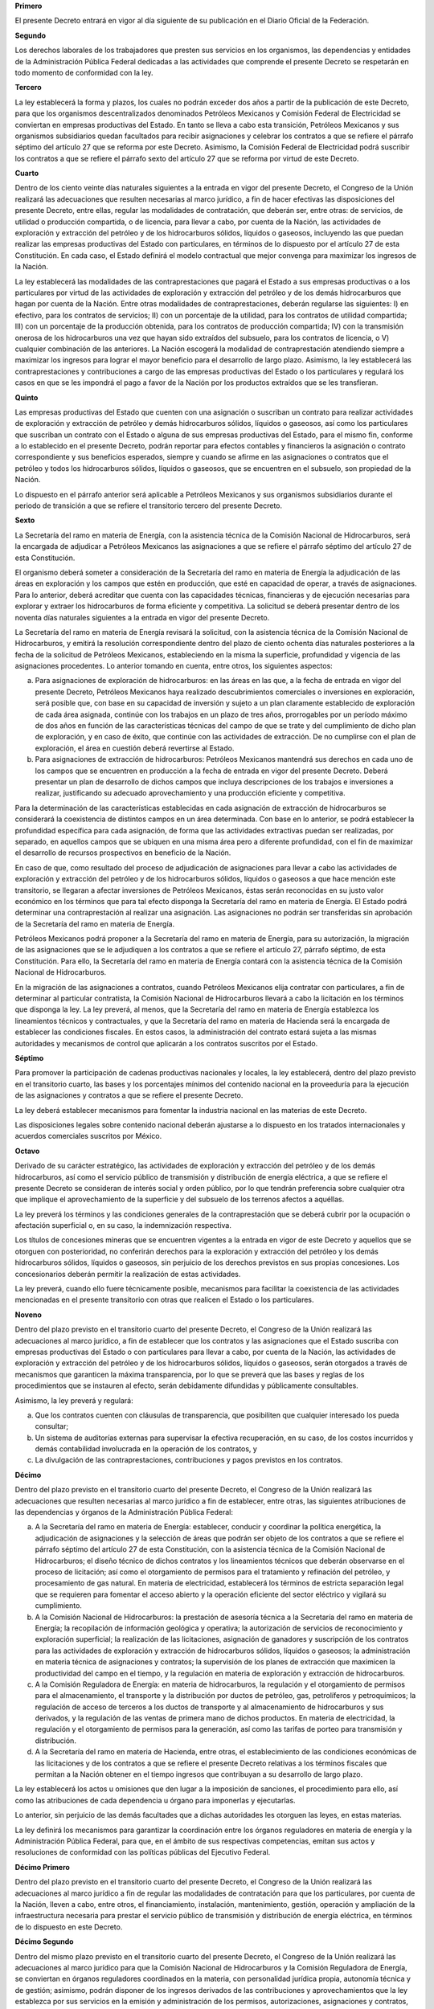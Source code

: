 **Primero**

El presente Decreto entrará en vigor al día siguiente de su publicación
en el Diario Oficial de la Federación.

**Segundo**

Los derechos laborales de los trabajadores que presten sus servicios en
los organismos, las dependencias y entidades de la Administración
Pública Federal dedicadas a las actividades que comprende el presente
Decreto se respetarán en todo momento de conformidad con la ley.

**Tercero**

La ley establecerá la forma y plazos, los cuales no podrán exceder dos
años a partir de la publicación de este Decreto, para que los organismos
descentralizados denominados Petróleos Mexicanos y Comisión Federal de
Electricidad se conviertan en empresas productivas del Estado. En tanto
se lleva a cabo esta transición, Petróleos Mexicanos y sus organismos
subsidiarios quedan facultados para recibir asignaciones y celebrar los
contratos a que se refiere el párrafo séptimo del artículo 27 que se
reforma por este Decreto. Asimismo, la Comisión Federal de Electricidad
podrá suscribir los contratos a que se refiere el párrafo sexto del
artículo 27 que se reforma por virtud de este Decreto.

**Cuarto**

Dentro de los ciento veinte días naturales siguientes a la entrada en
vigor del presente Decreto, el Congreso de la Unión realizará las
adecuaciones que resulten necesarias al marco jurídico, a fin de hacer
efectivas las disposiciones del presente Decreto, entre ellas, regular
las modalidades de contratación, que deberán ser, entre otras: de
servicios, de utilidad o producción compartida, o de licencia, para
llevar a cabo, por cuenta de la Nación, las actividades de exploración y
extracción del petróleo y de los hidrocarburos sólidos, líquidos o
gaseosos, incluyendo las que puedan realizar las empresas productivas
del Estado con particulares, en términos de lo dispuesto por el artículo
27 de esta Constitución. En cada caso, el Estado definirá el modelo
contractual que mejor convenga para maximizar los ingresos de la Nación.

La ley establecerá las modalidades de las contraprestaciones que pagará
el Estado a sus empresas productivas o a los particulares por virtud de
las actividades de exploración y extracción del petróleo y de los demás
hidrocarburos que hagan por cuenta de la Nación. Entre otras modalidades
de contraprestaciones, deberán regularse las siguientes: I) en efectivo,
para los contratos de servicios; II) con un porcentaje de la utilidad,
para los contratos de utilidad compartida; III) con un porcentaje de la
producción obtenida, para los contratos de producción compartida; IV)
con la transmisión onerosa de los hidrocarburos una vez que hayan sido
extraídos del subsuelo, para los contratos de licencia, o V) cualquier
combinación de las anteriores. La Nación escogerá la modalidad de
contraprestación atendiendo siempre a maximizar los ingresos para lograr
el mayor beneficio para el desarrollo de largo plazo. Asimismo, la ley
establecerá las contraprestaciones y contribuciones a cargo de las
empresas productivas del Estado o los particulares y regulará los casos
en que se les impondrá el pago a favor de la Nación por los productos
extraídos que se les transfieran.

**Quinto**

Las empresas productivas del Estado que cuenten con una asignación o
suscriban un contrato para realizar actividades de exploración y
extracción de petróleo y demás hidrocarburos sólidos, líquidos o
gaseosos, así como los particulares que suscriban un contrato con el
Estado o alguna de sus empresas productivas del Estado, para el mismo
fin, conforme a lo establecido en el presente Decreto, podrán reportar
para efectos contables y financieros la asignación o contrato
correspondiente y sus beneficios esperados, siempre y cuando se afirme
en las asignaciones o contratos que el petróleo y todos los
hidrocarburos sólidos, líquidos o gaseosos, que se encuentren en el
subsuelo, son propiedad de la Nación.

Lo dispuesto en el párrafo anterior será aplicable a Petróleos Mexicanos
y sus organismos subsidiarios durante el periodo de transición a que se
refiere el transitorio tercero del presente Decreto.

**Sexto**

La Secretaría del ramo en materia de Energía, con la asistencia técnica
de la Comisión Nacional de Hidrocarburos, será la encargada de adjudicar
a Petróleos Mexicanos las asignaciones a que se refiere el párrafo
séptimo del artículo 27 de esta Constitución.

El organismo deberá someter a consideración de la Secretaría del ramo en
materia de Energía la adjudicación de las áreas en exploración y los
campos que estén en producción, que esté en capacidad de operar, a
través de asignaciones. Para lo anterior, deberá acreditar que cuenta
con las capacidades técnicas, financieras y de ejecución necesarias para
explorar y extraer los hidrocarburos de forma eficiente y competitiva.
La solicitud se deberá presentar dentro de los noventa días naturales
siguientes a la entrada en vigor del presente Decreto.

La Secretaría del ramo en materia de Energía revisará la solicitud, con
la asistencia técnica de la Comisión Nacional de Hidrocarburos, y
emitirá la resolución correspondiente dentro del plazo de ciento ochenta
días naturales posteriores a la fecha de la solicitud de Petróleos
Mexicanos, estableciendo en la misma la superficie, profundidad y
vigencia de las asignaciones procedentes. Lo anterior tomando en cuenta,
entre otros, los siguientes aspectos:

a. Para asignaciones de exploración de hidrocarburos: en las áreas en
   las que, a la fecha de entrada en vigor del presente Decreto,
   Petróleos Mexicanos haya realizado descubrimientos comerciales o
   inversiones en exploración, será posible que, con base en su
   capacidad de inversión y sujeto a un plan claramente establecido de
   exploración de cada área asignada, continúe con los trabajos en un
   plazo de tres años, prorrogables por un período máximo de dos años en
   función de las características técnicas del campo de que se trate y
   del cumplimiento de dicho plan de exploración, y en caso de éxito,
   que continúe con las actividades de extracción. De no cumplirse con
   el plan de exploración, el área en cuestión deberá revertirse al
   Estado.

b. Para asignaciones de extracción de hidrocarburos: Petróleos Mexicanos
   mantendrá sus derechos en cada uno de los campos que se encuentren en
   producción a la fecha de entrada en vigor del presente
   Decreto. Deberá presentar un plan de desarrollo de dichos campos que
   incluya descripciones de los trabajos e inversiones a realizar,
   justificando su adecuado aprovechamiento y una producción eficiente y
   competitiva.

Para la determinación de las características establecidas en cada
asignación de extracción de hidrocarburos se considerará la coexistencia
de distintos campos en un área determinada. Con base en lo anterior, se
podrá establecer la profundidad específica para cada asignación, de
forma que las actividades extractivas puedan ser realizadas, por
separado, en aquellos campos que se ubiquen en una misma área pero a
diferente profundidad, con el fin de maximizar el desarrollo de recursos
prospectivos en beneficio de la Nación.

En caso de que, como resultado del proceso de adjudicación de
asignaciones para llevar a cabo las actividades de exploración y
extracción del petróleo y de los hidrocarburos sólidos, líquidos o
gaseosos a que hace mención este transitorio, se llegaran a afectar
inversiones de Petróleos Mexicanos, éstas serán reconocidas en su justo
valor económico en los términos que para tal efecto disponga la
Secretaría del ramo en materia de Energía. El Estado podrá determinar
una contraprestación al realizar una asignación. Las asignaciones no
podrán ser transferidas sin aprobación de la Secretaría del ramo en
materia de Energía.

Petróleos Mexicanos podrá proponer a la Secretaría del ramo en materia
de Energía, para su autorización, la migración de las asignaciones que
se le adjudiquen a los contratos a que se refiere el artículo 27,
párrafo séptimo, de esta Constitución. Para ello, la Secretaría del ramo
en materia de Energía contará con la asistencia técnica de la Comisión
Nacional de Hidrocarburos.

En la migración de las asignaciones a contratos, cuando Petróleos
Mexicanos elija contratar con particulares, a fin de determinar al
particular contratista, la Comisión Nacional de Hidrocarburos llevará a
cabo la licitación en los términos que disponga la ley. La ley preverá,
al menos, que la Secretaría del ramo en materia de Energía establezca
los lineamientos técnicos y contractuales, y que la Secretaría del ramo
en materia de Hacienda será la encargada de establecer las condiciones
fiscales. En estos casos, la administración del contrato estará sujeta a
las mismas autoridades y mecanismos de control que aplicarán a los
contratos suscritos por el Estado.

**Séptimo**

Para promover la participación de cadenas productivas nacionales y
locales, la ley establecerá, dentro del plazo previsto en el transitorio
cuarto, las bases y los porcentajes mínimos del contenido nacional en la
proveeduría para la ejecución de las asignaciones y contratos a que se
refiere el presente Decreto.

La ley deberá establecer mecanismos para fomentar la industria nacional
en las materias de este Decreto.

Las disposiciones legales sobre contenido nacional deberán ajustarse a
lo dispuesto en los tratados internacionales y acuerdos comerciales
suscritos por México.

**Octavo**

Derivado de su carácter estratégico, las actividades de exploración y
extracción del petróleo y de los demás hidrocarburos, así como el
servicio público de transmisión y distribución de energía eléctrica, a
que se refiere el presente Decreto se consideran de interés social y
orden público, por lo que tendrán preferencia sobre cualquier otra que
implique el aprovechamiento de la superficie y del subsuelo de los
terrenos afectos a aquéllas.

La ley preverá los términos y las condiciones generales de la
contraprestación que se deberá cubrir por la ocupación o afectación
superficial o, en su caso, la indemnización respectiva.

Los títulos de concesiones mineras que se encuentren vigentes a la
entrada en vigor de este Decreto y aquellos que se otorguen con
posterioridad, no conferirán derechos para la exploración y extracción
del petróleo y los demás hidrocarburos sólidos, líquidos o gaseosos, sin
perjuicio de los derechos previstos en sus propias concesiones. Los
concesionarios deberán permitir la realización de estas actividades.

La ley preverá, cuando ello fuere técnicamente posible, mecanismos para
facilitar la coexistencia de las actividades mencionadas en el presente
transitorio con otras que realicen el Estado o los particulares.

**Noveno**

Dentro del plazo previsto en el transitorio cuarto del presente Decreto,
el Congreso de la Unión realizará las adecuaciones al marco jurídico, a
fin de establecer que los contratos y las asignaciones que el Estado
suscriba con empresas productivas del Estado o con particulares para
llevar a cabo, por cuenta de la Nación, las actividades de exploración y
extracción del petróleo y de los hidrocarburos sólidos, líquidos o
gaseosos, serán otorgados a través de mecanismos que garanticen la
máxima transparencia, por lo que se preverá que las bases y reglas de
los procedimientos que se instauren al efecto, serán debidamente
difundidas y públicamente consultables.

Asimismo, la ley preverá y regulará:

a. Que los contratos cuenten con cláusulas de transparencia, que
   posibiliten que cualquier interesado los pueda consultar;

b. Un sistema de auditorías externas para supervisar la efectiva
   recuperación, en su caso, de los costos incurridos y demás
   contabilidad involucrada en la operación de los contratos, y

c. La divulgación de las contraprestaciones, contribuciones y pagos
   previstos en los contratos.

**Décimo**

Dentro del plazo previsto en el transitorio cuarto del presente Decreto,
el Congreso de la Unión realizará las adecuaciones que resulten
necesarias al marco jurídico a fin de establecer, entre otras, las
siguientes atribuciones de las dependencias y órganos de la
Administración Pública Federal:

a. A la Secretaría del ramo en materia de Energía: establecer, conducir
   y coordinar la política energética, la adjudicación de asignaciones y
   la selección de áreas que podrán ser objeto de los contratos a que se
   refiere el párrafo séptimo del artículo 27 de esta Constitución, con
   la asistencia técnica de la Comisión Nacional de Hidrocarburos; el
   diseño técnico de dichos contratos y los lineamientos técnicos que
   deberán observarse en el proceso de licitación; así como el
   otorgamiento de permisos para el tratamiento y refinación del
   petróleo, y procesamiento de gas natural. En materia de electricidad,
   establecerá los términos de estricta separación legal que se
   requieren para fomentar el acceso abierto y la operación eficiente
   del sector eléctrico y vigilará su cumplimiento.

b. A la Comisión Nacional de Hidrocarburos: la prestación de asesoría
   técnica a la Secretaría del ramo en materia de Energía; la
   recopilación de información geológica y operativa; la autorización de
   servicios de reconocimiento y exploración superficial; la realización
   de las licitaciones, asignación de ganadores y suscripción de los
   contratos para las actividades de exploración y extracción de
   hidrocarburos sólidos, líquidos o gaseosos; la administración en
   materia técnica de asignaciones y contratos; la supervisión de los
   planes de extracción que maximicen la productividad del campo en el
   tiempo, y la regulación en materia de exploración y extracción de
   hidrocarburos.

c. A la Comisión Reguladora de Energía: en materia de hidrocarburos, la
   regulación y el otorgamiento de permisos para el almacenamiento, el
   transporte y la distribución por ductos de petróleo, gas,
   petrolíferos y petroquímicos; la regulación de acceso de terceros a
   los ductos de transporte y al almacenamiento de hidrocarburos y sus
   derivados, y la regulación de las ventas de primera mano de dichos
   productos. En materia de electricidad, la regulación y el
   otorgamiento de permisos para la generación, así como las tarifas de
   porteo para transmisión y distribución.

d. A la Secretaría del ramo en materia de Hacienda, entre otras, el
   establecimiento de las condiciones económicas de las licitaciones y
   de los contratos a que se refiere el presente Decreto relativas a los
   términos fiscales que permitan a la Nación obtener en el tiempo
   ingresos que contribuyan a su desarrollo de largo plazo.

La ley establecerá los actos u omisiones que den lugar a la imposición
de sanciones, el procedimiento para ello, así como las atribuciones de
cada dependencia u órgano para imponerlas y ejecutarlas.

Lo anterior, sin perjuicio de las demás facultades que a dichas
autoridades les otorguen las leyes, en estas materias.

La ley definirá los mecanismos para garantizar la coordinación entre los
órganos reguladores en materia de energía y la Administración Pública
Federal, para que, en el ámbito de sus respectivas competencias, emitan
sus actos y resoluciones de conformidad con las políticas públicas del
Ejecutivo Federal.

**Décimo Primero**

Dentro del plazo previsto en el transitorio cuarto del presente Decreto,
el Congreso de la Unión realizará las adecuaciones al marco jurídico a
fin de regular las modalidades de contratación para que los
particulares, por cuenta de la Nación, lleven a cabo, entre otros, el
financiamiento, instalación, mantenimiento, gestión, operación y
ampliación de la infraestructura necesaria para prestar el servicio
público de transmisión y distribución de energía eléctrica, en términos
de lo dispuesto en este Decreto.

**Décimo Segundo**

Dentro del mismo plazo previsto en el transitorio cuarto del presente
Decreto, el Congreso de la Unión realizará las adecuaciones al marco
jurídico para que la Comisión Nacional de Hidrocarburos y la Comisión
Reguladora de Energía, se conviertan en órganos reguladores coordinados
en la materia, con personalidad jurídica propia, autonomía técnica y de
gestión; asimismo, podrán disponer de los ingresos derivados de las
contribuciones y aprovechamientos que la ley establezca por sus
servicios en la emisión y administración de los permisos,
autorizaciones, asignaciones y contratos, así como por los servicios
relacionados con el Centro Nacional de Información de Hidrocarburos, que
correspondan conforme a sus atribuciones, para financiar un presupuesto
total que les permita cumplir con sus atribuciones. Para lo anterior,
las leyes preverán, al menos:

a. Que si al finalizar el ejercicio presupuestario, existiera saldo
   remanente de ingresos propios excedentes, la comisión respectiva
   instruirá su transferencia a un fideicomiso constituido para cada una
   de éstas por la Secretaría del ramo en materia de Energía, donde una
   institución de la banca de desarrollo operará como fiduciario.

b. Que las comisiones respectivas instruirán al fiduciario la aplicación
   de los recursos de estos fideicomisos a la cobertura de gastos
   necesarios para cumplir con sus funciones en posteriores ejercicios
   respetando los principios a los que hace referencia el artículo 134
   de esta Constitución y estando sujetos a la evaluación y el control
   de los entes fiscalizadores del Estado.

c. En el caso de la Comisión Nacional de Hidrocarburos, se dará
   prioridad al desarrollo y mantenimiento del Centro Nacional de
   Información de Hidrocarburos, mismo que contendrá al menos la
   información de los estudios sísmicos, así como los núcleos de roca,
   obtenidos de los trabajos de exploración y extracción de
   hidrocarburos del país.

Los fideicomisos no podrán acumular recursos superiores al equivalente
de tres veces el presupuesto anual de la Comisión de que se trate,
tomando como referencia el presupuesto aprobado para el último ejercicio
fiscal. En caso de que existan recursos adicionales, éstos serán
transferidos a la Tesorería de la Federación.

Los fideicomisos a que hace referencia este transitorio estarán sujetos
a las obligaciones en materia de transparencia conforme a la ley de la
materia. Asimismo, cada Comisión deberá publicar en su sitio
electrónico, por lo menos de manera trimestral, los recursos depositados
en el fideicomiso respectivo, así como el uso y destino de dichos
recursos y demás información que sea de interés público.

La Cámara de Diputados realizará las acciones necesarias para proveer de
recursos presupuestales a las comisiones, con el fin de que éstas puedan
llevar a cabo su cometido. El Presupuesto aprobado deberá cubrir los
capítulos de servicios personales, materiales y suministros, así como de
servicios generales, necesarios para cumplir con sus funciones.

**Décimo Tercero**

En el plazo de ciento veinte días naturales siguientes a la entrada en
vigor del presente Decreto, el Congreso de la Unión realizará las
adecuaciones al marco jurídico, a fin de establecer que los comisionados
de la Comisión Nacional de Hidrocarburos y de la Comisión Reguladora de
Energía sólo podrán ser removidos de su encargo por las causas graves
que se establezcan al efecto; que podrán ser designados, nuevamente, por
única ocasión para cubrir un segundo período, y que su renovación se
llevará a cabo de forma escalonada, a fin de asegurar el debido
ejercicio de sus atribuciones.

Los actuales comisionados concluirán los periodos para los que fueron
nombrados, sujetándose a lo dispuesto en el párrafo anterior. Para
nombrar a los comisionados de la Comisión Nacional de Hidrocarburos y de
la Comisión Reguladora de Energía, el Presidente de la República
someterá una terna a consideración del Senado, el cual, previa
comparecencia de las personas propuestas, designará al comisionado que
deberá cubrir la vacante. La designación se hará por el voto de las dos
terceras partes de los miembros del Senado presentes, dentro del
improrrogable plazo de treinta días. Si el Senado no resolviere dentro
de dicho plazo, ocupará el cargo de comisionado la persona que, dentro
de dicha terna, designe el Presidente de la República.

En caso de que la Cámara de Senadores rechace la totalidad de la terna
propuesta, el Presidente de la República, someterá una nueva, en los
términos del párrafo anterior. Si esta segunda terna fuera rechazada,
ocupará el cargo la persona que dentro de dicha terna designe el
Presidente de la República.

Se nombrarán dos nuevos comisionados por cada Comisión, de manera
escalonada, en los términos de los dos párrafos anteriores.

**Décimo Cuarto**

El Fondo Mexicano del Petróleo para la Estabilización y el Desarrollo
será un fideicomiso público en el que el Banco de México fungirá como
fiduciario. La Secretaría del ramo en materia de Hacienda realizará las
acciones para la constitución y funcionamiento del fideicomiso público
referido, una vez que se expidan las normas a que se refiere el
transitorio cuarto del presente Decreto.

El Fondo Mexicano del Petróleo para la Estabilización y el Desarrollo
será el encargado de recibir todos los ingresos, con excepción de los
impuestos, que correspondan al Estado Mexicano derivados de las
asignaciones y contratos a que se refiere el párrafo séptimo del
artículo 27 de esta Constitución. Los ingresos se administrarán y
distribuirán conforme a la siguiente prelación y conforme se establezca
en la ley para:

1. Realizar los pagos establecidos en dichas asignaciones y contratos.

2. Realizar las transferencias a los Fondos de Estabilización de los
   Ingresos Petroleros y de Estabilización de los Ingresos de las
   Entidades Federativas. Una vez que el Fondo de Estabilización de los
   Ingresos Petroleros, o su equivalente, haya alcanzado su límite
   máximo, los recursos asignados al Fondo se destinarán al ahorro de
   largo plazo mencionado en el numeral 5. Dentro de los ciento veinte
   días naturales siguientes a la entrada en vigor del presente Decreto,
   el Congreso de la Unión realizará las adecuaciones que resulten
   necesarias al marco jurídico en materia del límite máximo del Fondo
   de Estabilización de los Ingresos Petroleros y del Derecho sobre
   Hidrocarburos para el Fondo de Estabilización.

3. Realizar las transferencias al Fondo de Extracción de Hidrocarburos;
   a los fondos de investigación en materia de hidrocarburos y
   sustentabilidad energética, y en materia de fiscalización petrolera.

4. Transferir a la Tesorería de la Federación los recursos necesarios
   para que los ingresos petroleros del Gobierno Federal que se destinan
   a cubrir el Presupuesto de Egresos de la Federación de cada año, se
   mantengan en el cuatro punto siete por ciento del Producto Interno
   Bruto, que corresponde a la razón equivalente a la observada para los
   ingresos petroleros del año 2013. Para lo anterior, se consideran los
   rubros siguientes: Derecho ordinario sobre hidrocarburos, Derecho
   sobre hidrocarburos para el Fondo de Estabilización, Derecho
   extraordinario sobre exportación de petróleo crudo, Derecho para la
   investigación científica y tecnológica en materia de energía, Derecho
   para la fiscalización petrolera, Derecho sobre extracción de
   hidrocarburos, Derecho para regular y supervisar la exploración y
   explotación de hidrocarburos, Derecho especial sobre hidrocarburos y
   Derecho adicional sobre hidrocarburos. Para efectos del cumplimiento
   del monto establecido en este numeral, se considerarán incluidos los
   recursos transferidos acorde a los numerales 2 y 3.

5. Destinar recursos al ahorro de largo plazo, incluyendo inversión en
   activos financieros.

Únicamente cuando el saldo de las inversiones en ahorro público de largo
plazo, sea igual o mayor al tres por ciento del Producto Interno Bruto
del año previo al que se trate, el Comité Técnico del Fondo podrá
destinar recursos del saldo acumulado del Fondo para lo siguiente:

a. Hasta por un monto equivalente a diez por ciento del incremento
   observado el año anterior en el saldo del ahorro de largo plazo, al
   Fondo para el sistema de pensión universal conforme a lo que señale
   su ley;

b. Hasta por un monto equivalente a diez por ciento del incremento
   observado el año anterior en el saldo del ahorro de largo plazo, para
   financiar proyectos de inversión en ciencia, tecnología e innovación,
   y en energías renovables;

c. Hasta por un monto equivalente a treinta por ciento del incremento
   observado el año anterior en el saldo del ahorro de largo plazo, en
   fondear un vehículo de inversión especializado en proyectos
   petroleros, sectorizado en la Secretaría del ramo en materia de
   Energía y, en su caso, en inversiones en infraestructura para el
   desarrollo nacional, y

d. Hasta por un monto equivalente a diez por ciento del incremento
   observado el año anterior en el saldo del ahorro de largo plazo; en
   becas para la formación de capital humano en universidades y
   posgrados; en proyectos de mejora a la conectividad; así como para el
   desarrollo regional de la industria. Con excepción del programa de
   becas, no podrán emplearse recursos para gasto corriente.

La asignación de recursos que corresponda a los incisos a), b), c) y d)
anteriores no deberán tener como consecuencia que el saldo destinado a
ahorro de largo plazo se reduzca por debajo de tres por ciento del
Producto Interno Bruto del año anterior. Sujeto a lo anterior y con la
aprobación de las dos terceras partes de los miembros presentes, la
Cámara de Diputados podrá modificar los límites y los posibles destinos
mencionados en los incisos a), b), c) y d) de este numeral. Una vez que
el saldo acumulado del ahorro público de largo plazo sea equivalente o
superior al diez por ciento del Producto Interno Bruto del año previo al
que se trate, los rendimientos financieros reales anuales asociados a
los recursos del Fondo Mexicano del Petróleo para la Estabilización y el
Desarrollo destinados a ahorro de largo plazo serán transferidos a la
Tesorería de la Federación. Los recursos transferidos a estos destinos
serán adicionales a las transferencias que se realicen de acuerdo al
numeral 4 del presente transitorio.

En caso de una reducción significativa en los ingresos públicos,
asociada a una caída en el Producto Interno Bruto, a una disminución
pronunciada en el precio del petróleo o a una caída en la plataforma de
producción de petróleo, y una vez que se hayan agotado los recursos en
el Fondo de Estabilización de los Ingresos Petroleros o su equivalente,
la Cámara de Diputados podrá aprobar, mediante votación de las dos
terceras partes de sus miembros presentes, la integración de recursos de
ahorro público de largo plazo al Presupuesto de Egresos de la
Federación, aún cuando el saldo de ahorro de largo plazo se redujera por
debajo de tres por ciento del Producto Interno Bruto del año anterior.
La integración de estos recursos al Presupuesto de Egresos de la
Federación se considerarán incluidos en la transferencia acorde con el
numeral 4 del presente transitorio.

El Fondo Mexicano del Petróleo para la Estabilización y el Desarrollo
estará sujeto a las obligaciones en materia de transparencia de
conformidad con la ley. Asimismo, deberá publicar por medios
electrónicos y por lo menos de manera trimestral, la información que
permita dar seguimiento a los resultados financieros de las asignaciones
y los contratos a que se refiere el párrafo séptimo del artículo 27 de
esta Constitución, así como el destino de los ingresos del Estado
Mexicano conforme a los párrafos anteriores.

El Fondo Mexicano del Petróleo para la Estabilización y el Desarrollo se
constituirá durante 2014 y comenzará sus operaciones en el 2015.

**Décimo Quinto**

El Fondo Mexicano del Petróleo para la Estabilización y el Desarrollo
contará con un Comité Técnico integrado por tres miembros representantes
del Estado y cuatro miembros independientes. Los miembros representantes
del Estado serán los titulares de las Secretarías de los ramos en
materia de Hacienda y de Energía, así como el Gobernador del Banco de
México. Los miembros independientes serán nombrados por el titular del
Ejecutivo Federal, con aprobación de las dos terceras partes de los
miembros presentes del Senado de la República. El titular de la
Secretaría del ramo en materia de Hacienda fungirá como Presidente del
Comité Técnico.

El Comité Técnico del Fondo Mexicano del Petróleo para la Estabilización
y el Desarrollo tendrá, entre otras, las siguientes atribuciones:

a. Determinar la política de inversiones para los recursos de ahorro de
   largo plazo de conformidad con lo establecido en el numeral 5 del
   transitorio anterior.

b. Instruir a la institución fiduciaria para que realice las
   transferencias a la Tesorería de la Federación de conformidad con lo
   establecido en el transitorio anterior.

c. Recomendar a la Cámara de Diputados, a más tardar el veintiocho de
   febrero de cada año, la asignación de los montos correspondientes a
   los rubros generales establecidos en los incisos a), b), c) y d) del
   transitorio anterior. La Cámara de Diputados aprobará, con las
   modificaciones que estime convenientes, la asignación antes
   mencionada.  En este proceso, la Cámara de Diputados no podrá asignar
   recursos a proyectos o programas específicos. En caso de que la
   Cámara de Diputados no se pronuncie acerca de la recomendación del
   Comité Técnico a más tardar el treinta de abril del mismo año, se
   considerará aprobada. Con base en la asignación aprobada por la
   Cámara de Diputados, el Ejecutivo Federal determinará los proyectos y
   programas específicos a los que se asignarán los recursos en cada
   rubro, para su inclusión en el Proyecto de Presupuesto de Egresos de
   la Federación del año de que se trate. En el proceso de aprobación de
   dicho Proyecto, la Cámara de Diputados podrá reasignar los recursos
   destinados a los proyectos específicos dentro de cada rubro,
   respetando la distribución de recursos en rubros generales que ya se
   hayan aprobado.

   Lo anterior sin perjuicio de otros recursos que se establezcan en el
   Presupuesto de Egresos de la Federación para proyectos y programas de
   inversión.

**Décimo Sexto**

Dentro de los plazos que se señalan a continuación, el Poder Ejecutivo
Federal deberá proveer los siguientes decretos:

a. A más tardar dentro de los doce meses siguientes a la entrada en
   vigor de la Ley Reglamentaria del artículo 27 Constitucional en el
   Ramo del Petróleo, emitirá el Decreto de creación del organismo
   público descentralizado denominado Centro Nacional de Control del Gas
   Natural, encargado de la operación del sistema nacional de ductos de
   transporte y almacenamiento. En dicho Decreto se establecerá la
   organización, funcionamiento y facultades del citado Centro.

   El Decreto proveerá lo necesario para que Petróleos Mexicanos y sus
   organismos subsidiarios o divisiones transfieran los recursos
   necesarios para que el Centro Nacional de Control del Gas Natural
   adquiera y administre la infraestructura para el transporte por ducto
   y almacenamiento de gas natural que tengan en propiedad para dar el
   servicio a los usuarios correspondientes.

   El Decreto también preverá que Petróleos Mexicanos y sus organismos
   subsidiarios, transfieran de forma inmediata al Centro Nacional de
   Control del Gas Natural los contratos que tengan suscritos, a efecto
   de que el Centro sea quien los administre.

   El Centro Nacional de Control del Gas Natural dará a Petróleos
   Mexicanos el apoyo necesario, hasta por doce meses posteriores a su
   creación, para que continúe operando la infraestructura para el
   transporte por ducto y almacenamiento de gas natural que le brinde
   servicio en condiciones de continuidad, eficiencia y seguridad.

b. A más tardar dentro de los doce meses siguientes a la entrada en
   vigor de la ley reglamentaria de la industria eléctrica, emitirá el
   Decreto por el que se crea el Centro Nacional de Control de Energía
   como organismo público descentralizado, encargado del control
   operativo del sistema eléctrico nacional; de operar el mercado
   eléctrico mayorista; del acceso abierto y no indebidamente
   discriminatorio a la red nacional de transmisión y las redes
   generales de distribución, y las demás facultades que se determinen
   en la ley y en su Decreto de creación. En dicho Decreto se
   establecerá la organización, funcionamiento y facultades del citado
   Centro.

   El Decreto proveerá lo conducente para que la Comisión Federal de
   Electricidad transfiera los recursos que el Centro Nacional de
   Control de Energía requiera para el cumplimiento de sus facultades.

   El Centro Nacional de Control de Energía dará a la Comisión Federal
   de Electricidad el apoyo necesario, hasta por doce meses posteriores
   a su creación, para que continúe operando sus redes del servicio
   público de transmisión y distribución en condiciones de continuidad,
   eficiencia y seguridad.

**Décimo Séptimo**

Dentro de los trescientos sesenta y cinco días naturales siguientes a la
entrada en vigor del presente Decreto, el Congreso de la Unión realizará
las adecuaciones al marco jurídico, para establecer las bases en las que
el Estado procurará la protección y cuidado del medio ambiente, en todos
los procesos relacionados con la materia del presente Decreto en los que
intervengan empresas productivas del Estado, los particulares o ambos,
mediante la incorporación de criterios y mejores prácticas en los temas
de eficiencia en el uso de energía, disminución en la generación de
gases y compuestos de efecto invernadero, eficiencia en el uso de
recursos naturales, baja generación de residuos y emisiones, así como la
menor huella de carbono en todos sus procesos.

En materia de electricidad, la ley establecerá a los participantes de la
industria eléctrica obligaciones de energías limpias y reducción de
emisiones contaminantes.

**Décimo Octavo**

El Ejecutivo Federal, por conducto de la Secretaría del ramo en materia
de Energía y en un plazo no mayor a trescientos sesenta y cinco días
naturales contados a partir de la entrada en vigor del presente Decreto,
deberá incluir en el Programa Nacional para el Aprovechamiento
Sustentable de la Energía, una estrategia de transición para promover el
uso de tecnologías y combustibles más limpios.

Dentro del plazo previsto en el transitorio cuarto del presente Decreto,
el Congreso de la Unión emitirá una ley que tenga por objeto regular el
reconocimiento, la exploración y la explotación de recursos geotérmicos
para el aprovechamiento de la energía del subsuelo dentro de los límites
del territorio nacional, con el fin de generar energía eléctrica o
destinarla a usos diversos.

**Décimo Noveno**

Dentro del plazo previsto en el transitorio cuarto del presente Decreto,
el Congreso de la Unión realizará las adecuaciones al marco jurídico
para crear la Agencia Nacional de Seguridad Industrial y de Protección
al Medio Ambiente del Sector Hidrocarburos, como órgano administrativo
desconcentrado de la Secretaría del ramo en materia de Medio Ambiente,
con autonomía técnica y de gestión, que disponga de los ingresos
derivados de las contribuciones y aprovechamientos que la ley establezca
por sus servicios para financiar un presupuesto total que le permita
cumplir con sus atribuciones.

La Agencia tendrá dentro de sus atribuciones regular y supervisar, en
materia de seguridad industrial, operativa y protección al medio
ambiente, las instalaciones y actividades del sector hidrocarburos,
incluyendo las actividades de desmantelamiento y abandono de
instalaciones, así como el control integral de residuos. En la
organización, funcionamiento y facultades de la Agencia, se deberá
prever al menos:

a. Que si al finalizar el ejercicio presupuestario, existiera saldo
   remanente de ingresos propios excedentes, la Agencia instruirá su
   transferencia a un fideicomiso constituido por la Secretaría del ramo
   en materia de Medio Ambiente, donde una institución de la banca de
   desarrollo operará como fiduciario.

b. Que la Agencia instruirá al fiduciario la aplicación de los recursos
   de este fideicomiso a la cobertura de gastos necesarios para cumplir
   con sus funciones en posteriores ejercicios respetando los principios
   a los que hace referencia el artículo 134 de esta Constitución y
   estando sujeta a la evaluación y el control de los entes
   fiscalizadores del Estado.

El fideicomiso no podrá acumular recursos superiores al equivalente de
tres veces el presupuesto anual de la Agencia, tomando como referencia
el presupuesto aprobado para el último ejercicio fiscal. En caso de que
existan recursos adicionales, éstos serán transferidos a la Tesorería de
la Federación.

El fideicomiso a que hace referencia este transitorio estará sujeto a
las obligaciones en materia de transparencia derivadas de la ley.
Asimismo, la Agencia deberá publicar en su sitio electrónico, por lo
menos de manera trimestral, los recursos depositados en el fideicomiso,
así como el uso y destino de dichos recursos.

La Cámara de Diputados realizará las acciones necesarias para proveer de
recursos presupuestales a la Agencia, con el fin de que ésta pueda
llevar a cabo su cometido. El presupuesto aprobado deberá cubrir los
capítulos de servicios personales, materiales y suministros, así como de
servicios generales, necesarios para cumplir con sus funciones.

**Vigésimo**

Dentro del plazo previsto en el transitorio cuarto de este Decreto, el
Congreso de la Unión realizará las adecuaciones al marco jurídico para
regular a las empresas productivas del Estado, y establecerá al menos
que:

I. Su objeto sea la creación de valor económico e incrementar los
   ingresos de la Nación, con sentido de equidad y responsabilidad
   social y ambiental.

II. Cuenten con autonomía presupuestal y estén sujetas sólo al balance
    financiero y al techo de servicios personales que, a propuesta de la
    Secretaría del ramo en materia de Hacienda, apruebe el Congreso de
    la Unión. Su régimen de remuneraciones será distinto del previsto en
    el artículo 127 de esta Constitución.

III. Su organización, administración y estructura corporativa sean
     acordes con las mejores prácticas a nivel internacional, asegurando
     su autonomía técnica y de gestión, así como un régimen especial de
     contratación para la obtención de los mejores resultados de sus
     actividades, de forma que sus órganos de gobierno cuenten con las
     facultades necesarias para determinar su arreglo institucional.

IV. Sus órganos de gobierno se ajusten a lo que disponga la ley y sus
    directores sean nombrados y removidos libremente por el Titular del
    Ejecutivo Federal o, en su caso, removidos por el Consejo de
    Administración. Para el caso de empresas productivas del Estado que
    realicen las actividades de exploración y extracción de petróleo y
    demás hidrocarburos sólidos, líquidos o gaseosos en términos de lo
    previsto por el párrafo séptimo del artículo 27 de esta
    Constitución, la ley deberá establecer, entre otras disposiciones,
    que su Consejo de Administración se conforme de la siguiente manera:
    cinco consejeros del Gobierno Federal, incluyendo el Secretario del
    Ramo en materia de Energía quien lo presidirá y tendrá voto de
    calidad, y cinco consejeros independientes.

V. Se coordinen con el Ejecutivo Federal, a través de la dependencia
   competente, con objeto de que sus operaciones de financiamiento no
   conduzcan a un incremento en el costo de financiamiento del resto del
   sector público o bien, contribuyan a reducir las fuentes de
   financiamiento del mismo.

VI. Cuenten, en términos de lo establecido en las leyes
    correspondientes, con un régimen especial en materia de
    adquisiciones, arrendamientos, servicios y obras públicas,
    presupuestaria, deuda pública, responsabilidades administrativas y
    demás que se requieran para la eficaz realización de su objeto, de
    forma que les permita competir con eficacia en la industria o
    actividad de que se trate.

Una vez que los organismos descentralizados denominados Petróleos
Mexicanos y sus organismos subsidiarios, y Comisión Federal de
Electricidad, se conviertan en empresas productivas del Estado de
conformidad con las leyes que se expidan para tal efecto en términos del
transitorio tercero de este Decreto, no les serán aplicables las
disposiciones relativas a la autonomía contenidas en las fracciones
anteriores, sino hasta que conforme a las nuevas disposiciones legales
se encuentren en funciones sus consejos de administración y estén en
operación los mecanismos de fiscalización, transparencia y rendición de
cuentas.

Los consejeros profesionales de Petróleos Mexicanos en funciones a la
entrada en vigor del presente Decreto permanecerán en sus cargos hasta
la conclusión de los periodos por los cuales fueron nombrados, o bien
hasta que dicho organismo se convierta en empresa productiva del Estado
y sea nombrado el nuevo Consejo de Administración. Los citados
consejeros podrán ser considerados para formar parte del nuevo Consejo
de Administración de la empresa productiva del Estado, conforme al
procedimiento que establezca la ley.

**Vigésimo Primero**

Dentro del plazo previsto en el transitorio cuarto del presente Decreto,
el Congreso de la Unión realizará las adecuaciones al marco jurídico, a
fin de establecer los mecanismos legales suficientes para prevenir,
investigar, identificar y sancionar severamente a los asignatarios,
contratistas, permisionarios, servidores públicos, así como a toda
persona física o moral, pública o privada, nacional o extranjera, que
participen en el sector energético, cuando realicen actos u omisiones
contrarios a la ley, entre otros, | los que tengan como objeto o
consecuencia directa o indirecta influir en la toma de decisión de un
servidor público, del personal o de los consejeros de las empresas
productivas del Estado para obtener un beneficio económico personal
directo o indirecto.
